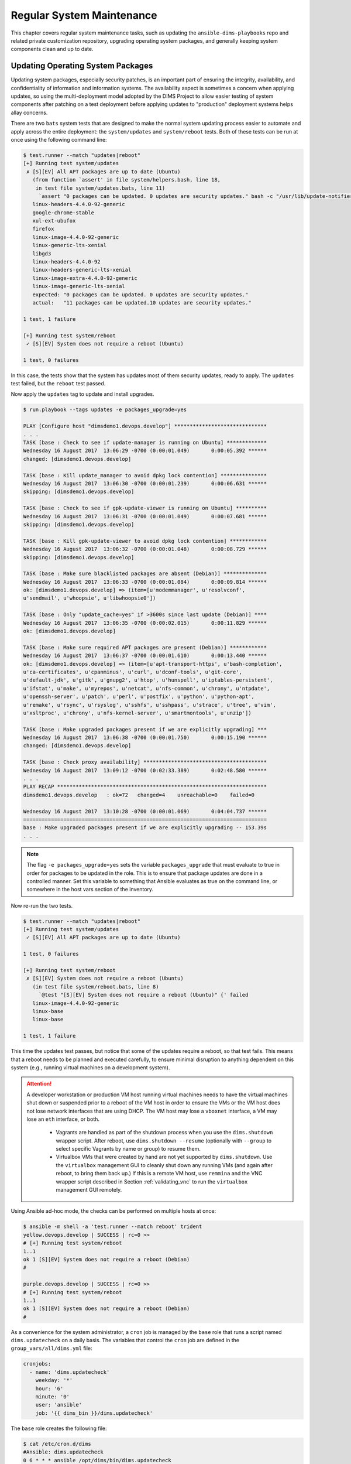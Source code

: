.. _maintenance:

Regular System Maintenance
==========================

This chapter covers regular system maintenance tasks, such as updating the
``ansible-dims-playbooks`` repo and related private customization repository,
upgrading operating system packages, and generally keeping system components
clean and up to date.

.. _updating_packages:

Updating Operating System Packages
----------------------------------

Updating system packages, especially security patches, is an important
part of ensuring the integrity, availability, and confidentiality of
information and information systems. The availability aspect is sometimes
a concern when applying updates, so using the multi-deployment model
adopted by the DIMS Project to allow easier testing of system components
after patching on a test deployment before applying updates to
"production" deployment systems helps allay concerns.

There are two ``bats`` system tests that are designed to make the
normal system updating process easier to automate and apply across
the entire deployment: the ``system/updates`` and ``system/reboot``
tests. Both of these tests can be run at once using the following
command line:

.. code-block:: none

    $ test.runner --match "updates|reboot"
    [+] Running test system/updates
     ✗ [S][EV] All APT packages are up to date (Ubuntu)
       (from function `assert' in file system/helpers.bash, line 18,
        in test file system/updates.bats, line 11)
         `assert "0 packages can be updated. 0 updates are security updates." bash -c "/usr/lib/update-notifier/apt-check --human-readable"' failed
       linux-headers-4.4.0-92-generic
       google-chrome-stable
       xul-ext-ubufox
       firefox
       linux-image-4.4.0-92-generic
       linux-generic-lts-xenial
       libgd3
       linux-headers-4.4.0-92
       linux-headers-generic-lts-xenial
       linux-image-extra-4.4.0-92-generic
       linux-image-generic-lts-xenial
       expected: "0 packages can be updated. 0 updates are security updates."
       actual:   "11 packages can be updated.10 updates are security updates."

    1 test, 1 failure

    [+] Running test system/reboot
     ✓ [S][EV] System does not require a reboot (Ubuntu)

    1 test, 0 failures

..

In this case, the tests show that the system has updates most of them security
updates, ready to apply. The ``updates`` test failed, but the ``reboot`` test
passed.

Now apply the ``updates`` tag to update and install upgrades.

.. code-block:: none

    $ run.playbook --tags updates -e packages_upgrade=yes

    PLAY [Configure host "dimsdemo1.devops.develop"] ******************************
    . . .
    TASK [base : Check to see if update-manager is running on Ubuntu] *************
    Wednesday 16 August 2017  13:06:29 -0700 (0:00:01.049)       0:00:05.392 ******
    changed: [dimsdemo1.devops.develop]

    TASK [base : Kill update_manager to avoid dpkg lock contention] ***************
    Wednesday 16 August 2017  13:06:30 -0700 (0:00:01.239)       0:00:06.631 ******
    skipping: [dimsdemo1.devops.develop]

    TASK [base : Check to see if gpk-update-viewer is running on Ubuntu] **********
    Wednesday 16 August 2017  13:06:31 -0700 (0:00:01.049)       0:00:07.681 ******
    skipping: [dimsdemo1.devops.develop]

    TASK [base : Kill gpk-update-viewer to avoid dpkg lock contention] ************
    Wednesday 16 August 2017  13:06:32 -0700 (0:00:01.048)       0:00:08.729 ******
    skipping: [dimsdemo1.devops.develop]

    TASK [base : Make sure blacklisted packages are absent (Debian)] **************
    Wednesday 16 August 2017  13:06:33 -0700 (0:00:01.084)       0:00:09.814 ******
    ok: [dimsdemo1.devops.develop] => (item=[u'modemmanager', u'resolvconf',
    u'sendmail', u'whoopsie', u'libwhoopsie0'])

    TASK [base : Only "update_cache=yes" if >3600s since last update (Debian)] ****
    Wednesday 16 August 2017  13:06:35 -0700 (0:00:02.015)       0:00:11.829 ******
    ok: [dimsdemo1.devops.develop]

    TASK [base : Make sure required APT packages are present (Debian)] ************
    Wednesday 16 August 2017  13:06:37 -0700 (0:00:01.610)       0:00:13.440 ******
    ok: [dimsdemo1.devops.develop] => (item=[u'apt-transport-https', u'bash-completion',
    u'ca-certificates', u'cpanminus', u'curl', u'dconf-tools', u'git-core',
    u'default-jdk', u'gitk', u'gnupg2', u'htop', u'hunspell', u'iptables-persistent',
    u'ifstat', u'make', u'myrepos', u'netcat', u'nfs-common', u'chrony', u'ntpdate',
    u'openssh-server', u'patch', u'perl', u'postfix', u'python', u'python-apt',
    u'remake', u'rsync', u'rsyslog', u'sshfs', u'sshpass', u'strace', u'tree', u'vim',
    u'xsltproc', u'chrony', u'nfs-kernel-server', u'smartmontools', u'unzip'])

    TASK [base : Make upgraded packages present if we are explicitly upgrading] ***
    Wednesday 16 August 2017  13:06:38 -0700 (0:00:01.750)       0:00:15.190 ******
    changed: [dimsdemo1.devops.develop]

    TASK [base : Check proxy availability] ****************************************
    Wednesday 16 August 2017  13:09:12 -0700 (0:02:33.389)       0:02:48.580 ******
    . . .
    PLAY RECAP ********************************************************************
    dimsdemo1.devops.develop   : ok=72   changed=4    unreachable=0    failed=0

    Wednesday 16 August 2017  13:10:28 -0700 (0:00:01.069)       0:04:04.737 ******
    ===============================================================================
    base : Make upgraded packages present if we are explicitly upgrading -- 153.39s
    . . .

..

.. note::

   The flag ``-e packages_upgrade=yes`` sets the variable ``packages_upgrade`` that
   must evaluate to true in order for packages to be updated in the role. This is
   to ensure that package updates are done in a controlled manner. Set this
   variable to something that Ansible evaluates as true on the command line, or
   somewhere in the host vars section of the inventory.

..

Now re-run the two tests.

.. code-block:: none

    $ test.runner --match "updates|reboot"
    [+] Running test system/updates
     ✓ [S][EV] All APT packages are up to date (Ubuntu)

    1 test, 0 failures

    [+] Running test system/reboot
     ✗ [S][EV] System does not require a reboot (Ubuntu)
       (in test file system/reboot.bats, line 8)
         `@test "[S][EV] System does not require a reboot (Ubuntu)" {' failed
       linux-image-4.4.0-92-generic
       linux-base
       linux-base

    1 test, 1 failure

..

This time the updates test passes, but notice that some of the updates
require a reboot, so that test fails. This means that a reboot needs to
be planned and executed carefully, to ensure minimal disruption to anything
dependent on this system (e.g., running virtual machines on a development
system).

.. attention::

    A developer workstation or production VM host running virtual machines
    needs to have the virtual machines shut down or suspended prior to a
    reboot of the VM host in order to ensure the VMs or the VM host does
    not lose network interfaces that are using DHCP. The VM host may
    lose a ``vboxnet`` interface, a VM may lose an ``eth`` interface,
    or both.

      + Vagrants are handled as part of the shutdown process when you
        use the ``dims.shutdown`` wrapper script. After reboot, use
        ``dims.shutdown --resume`` (optionally with ``--group`` to select
        specific Vagrants by name or group) to resume them.

      + Virtualbox VMs that were created by hand are not yet supported by
        ``dims.shutdown``.  Use the ``virtualbox`` management GUI to cleanly
        shut down any running VMs (and again after reboot, to bring them back
        up.) If this is a remote VM host, use ``remmina`` and the VNC wrapper
        script described in Section :ref:`validating_vnc` to run the
        ``virtualbox`` management GUI remotely.

..

Using Ansible ad-hoc mode, the checks can be performed on multiple
hosts at once:

.. code-block:: none

    $ ansible -m shell -a 'test.runner --match reboot' trident
    yellow.devops.develop | SUCCESS | rc=0 >>
    # [+] Running test system/reboot
    1..1
    ok 1 [S][EV] System does not require a reboot (Debian)
    #

    purple.devops.develop | SUCCESS | rc=0 >>
    # [+] Running test system/reboot
    1..1
    ok 1 [S][EV] System does not require a reboot (Debian)
    #

..

As a convenience for the system administrator, a ``cron`` job
is managed by the ``base`` role that runs a script named
``dims.updatecheck`` on a daily basis.  The variables
that control the ``cron`` job are defined in the
``group_vars/all/dims.yml`` file:

.. code-block:: yaml

    cronjobs:
      - name: 'dims.updatecheck'
        weekday: '*'
        hour: '6'
        minute: '0'
        user: 'ansible'
        job: '{{ dims_bin }}/dims.updatecheck'

..

The ``base`` role creates the following file:

.. code-block:: none

    $ cat /etc/cron.d/dims
    #Ansible: dims.updatecheck
    0 6 * * * ansible /opt/dims/bin/dims.updatecheck

..

When updates are available, or a reboot is required, email is
sent to the ``root`` account. Make sure that email to this
account is forwarded by setting the ``postmaster`` variable
to a valid email address.


.. _renewing_letsencrypt_certs:

Renewing Letsencrypt Certificates
---------------------------------

The imported role `ansible-role-certbot`_ that is being used
for `Letsencrypt`_ support creates a ``crontab`` entry in the ``ansible``
account to automatically renew the certificate when it is about to expire. You
can see the ``crontab`` entry using Ansible ad-hoc mode:

.. code-block:: none

    $ ansible -m shell -a 'crontab -l' trident
    yellow.devops.develop | SUCCESS | rc=0 >>
    #Ansible: Certbot automatic renewal.
    20 5 * * * /opt/certbot/certbot-auto renew --quiet --no-self-upgrade

    purple.devops.develop | SUCCESS | rc=0 >>
    #Ansible: Certbot automatic renewal.
    20 5 * * * /opt/certbot/certbot-auto renew --quiet --no-self-upgrade

..

You can always run this command whenever you want, again using
Ansible ad-hoc mode:

.. code-block:: none

    $ ansible -m shell -a '/opt/certbot/certbot-auto renew --no-self-upgrade' trident
    purple.devops.develop | SUCCESS | rc=0 >>
    Requesting root privileges to run certbot...
      /home/ansible/.local/share/letsencrypt/bin/letsencrypt renew --no-self-upgrade

    -------------------------------------------------------------------------------
    Processing /etc/letsencrypt/renewal/breathe.prisem.washington.edu.conf
    -------------------------------------------------------------------------------

    The following certs are not due for renewal yet:
      /etc/letsencrypt/live/breathe.prisem.washington.edu/fullchain.pem (skipped)
    No renewals were attempted.Saving debug log to /var/log/letsencrypt/letsencrypt.log
    Cert not yet due for renewal

    yellow.devops.develop | SUCCESS | rc=0 >>
    Requesting root privileges to run certbot...
      /home/ansible/.local/share/letsencrypt/bin/letsencrypt renew --no-self-upgrade

    -------------------------------------------------------------------------------
    Processing /etc/letsencrypt/renewal/echoes.prisem.washington.edu.conf
    -------------------------------------------------------------------------------

    The following certs are not due for renewal yet:
      /etc/letsencrypt/live/echoes.prisem.washington.edu/fullchain.pem (skipped)
    No renewals were attempted.Saving debug log to /var/log/letsencrypt/letsencrypt.log
    Cert not yet due for renewal

..


.. _updatingpycharm:

Updating PyCharm Community Edition
----------------------------------

Now that we have seen an example of setting variables at the host level
that override group variables, and validating the values of those variables
at run time, we will see how an example of upgrading the application.

PyCharm keeps all of its state, including settings, breakpoints, indexes, in internal
data stores in a directory specific to the version of PyCharm being used.  For example,
PyCharm 2016.2.3 files are kept in ``$HOME/.PyCharm2016.2``. When updating to the
release ``2016.3.1``, the location changes to ``$HOME/.PyCharmCE2016.3``. You need
to run PyCharm ``2016.2.3`` to export your settings, then run the new PyCharm
``2016.3.1`` version to import them.

To export settings, run PyCharm ``2016.2.3`` and select **File>Export
Settings...**. A dialog will pop up that allows you to select what to export and
where to export it. You can use the defaults (pay attention to where the exported
setting file is located, since you need to select it in the next step.) Select
**Ok** to complete the export. See Figure :ref:`exportsettings`.

.. _exportsettings:

.. figure:: images/pycharm-export-settings.png
   :alt: Exporting Settings from PyCharm 2016.2.3
   :width: 60%
   :align: center

   Exporting Settings from PyCharm 2016.2.3

..

PyCharm is installed using Ansible. The normal workflow for updating a component
like PyCharm is to test the new version to ensure it works properly, then update
the variables for PyCharm in the Ansible ``inventory`` before exporting your old
settings and then running the ``pycharm`` role for your development system.

.. TODO(dittrich): Add a cross-reference to running the playbook
.. todo::

    Add a cross-reference to running the playbook.

..

After PyCharm has been updated, select **File>Import Settings...** and select
the ``.jar`` file that was created in the previous step and then select **Ok**.
Again, the defaults can be used for selecting the elements to import.
See Figure :ref:`importsettings`.

.. _importsettings:

.. figure:: images/pycharm-import-settings.png
   :alt: Importing Settings from PyCharm 2016.3.1
   :width: 60%
   :align: center

   Importing Settings to PyCharm 2016.3.1

..

Once you have completed this process and are successfully using version ``2016.3.1``,
you can delete the old directory.

.. code-block:: none

   $ rm -rf ~/.PyCharm2016.2

..

.. _Letsencrypt: https://letsencrypt.org/
.. _ansible-role-certbot: https://github.com/geerlingguy/ansible-role-certbot
